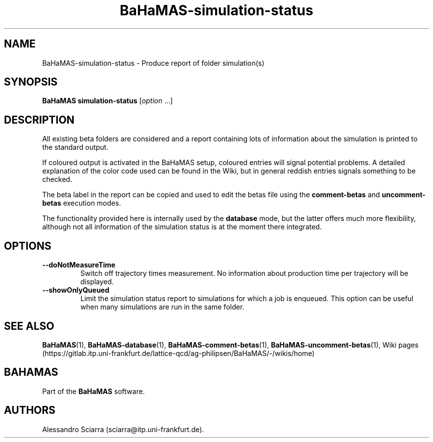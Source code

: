.\" Automatically generated by Pandoc 2.7.2
.\"
.TH "BaHaMAS-simulation-status" "1" "14 April 2020" "Version 1.0.0" "User Manual"
.hy
.SH NAME
.PP
BaHaMAS-simulation-status - Produce report of folder simulation(s)
.SH SYNOPSIS
.PP
\f[B]BaHaMAS simulation-status\f[R] [\f[I]option\f[R] \&...]
.SH DESCRIPTION
.PP
All existing beta folders are considered and a report containing lots of
information about the simulation is printed to the standard output.
.PP
If coloured output is activated in the BaHaMAS setup, coloured entries
will signal potential problems.
A detailed explanation of the color code used can be found in the Wiki,
but in general reddish entries signals something to be checked.
.PP
The beta label in the report can be copied and used to edit the betas
file using the \f[B]comment-betas\f[R] and \f[B]uncomment-betas\f[R]
execution modes.
.PP
The functionality provided here is internally used by the
\f[B]database\f[R] mode, but the latter offers much more flexibility,
although not all information of the simulation status is at the moment
there integrated.
.SH OPTIONS
.TP
.B --doNotMeasureTime
Switch off trajectory times measurement.
No information about production time per trajectory will be displayed.
.TP
.B --showOnlyQueued
Limit the simulation status report to simulations for which a job is
enqueued.
This option can be useful when many simulations are run in the same
folder.
.SH SEE ALSO
.PP
\f[B]BaHaMAS\f[R](1), \f[B]BaHaMAS-database\f[R](1),
\f[B]BaHaMAS-comment-betas\f[R](1),
\f[B]BaHaMAS-uncomment-betas\f[R](1), Wiki
pages (https://gitlab.itp.uni-frankfurt.de/lattice-qcd/ag-philipsen/BaHaMAS/-/wikis/home)
.SH BAHAMAS
.PP
Part of the \f[B]BaHaMAS\f[R] software.
.SH AUTHORS
Alessandro Sciarra (sciarra@itp.uni-frankfurt.de).
